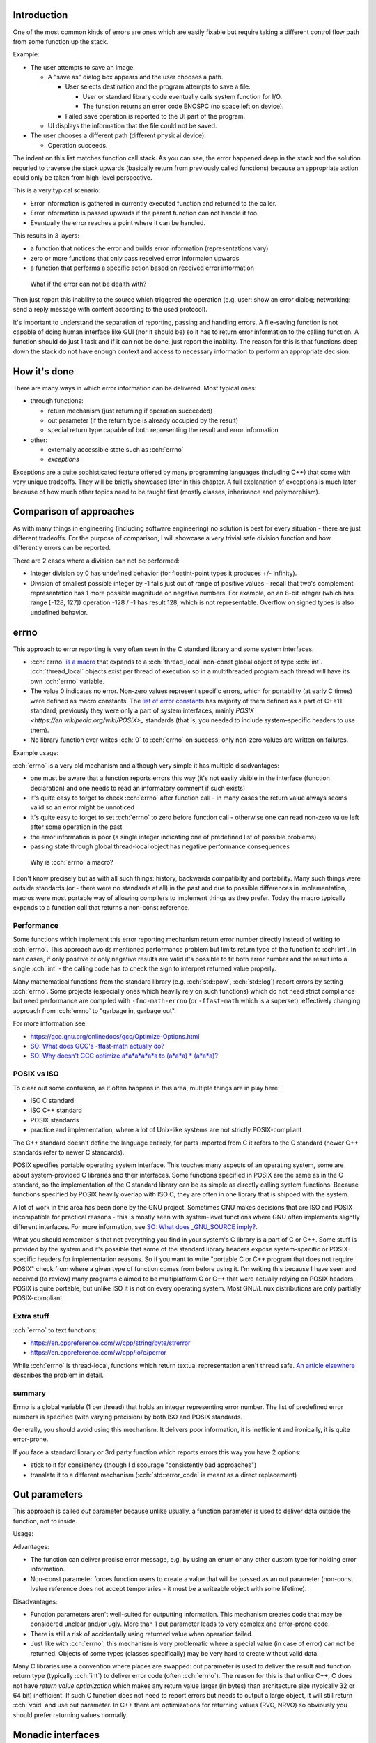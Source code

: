 .. title: 03 - error reporting
.. slug: index
.. description: how to deliver error information elsewhere
.. author: Xeverous

Introduction
############

One of the most common kinds of errors are ones which are easily fixable but require taking a different control flow path from some function up the stack.

Example:

- The user attempts to save an image.

  - A "save as" dialog box appears and the user chooses a path.

    - User selects destination and the program attempts to save a file.

      - User or standard library code eventually calls system function for I/O.
      - The function returns an error code ENOSPC (no space left on device).

    - Failed save operation is reported to the UI part of the program.

  - UI displays the information that the file could not be saved.

- The user chooses a different path (different physical device).

  - Operation succeeds.

The indent on this list matches function call stack. As you can see, the error happened deep in the stack and the solution requried to traverse the stack upwards (basically return from previously called functions) because an appropriate action could only be taken from high-level perspective.

This is a very typical scenario:

- Error information is gathered in currently executed function and returned to the caller.
- Error information is passed upwards if the parent function can not handle it too.
- Eventually the error reaches a point where it can be handled.

This results in 3 layers:

- a function that notices the error and builds error information (representations vary)
- zero or more functions that only pass received error informaion upwards
- a function that performs a specific action based on received error information

..

    What if the error can not be dealth with?

Then just report this inability to the source which triggered the operation (e.g. user: show an error dialog; networking: send a reply message with content according to the used protocol).

It's important to understand the separation of reporting, passing and handling errors. A file-saving function is not capable of doing human interface like GUI (nor it should be) so it has to return error information to the calling function. A function should do just 1 task and if it can not be done, just report the inability. The reason for this is that functions deep down the stack do not have enough context and access to necessary information to perform an appropriate decision.

How it's done
#############

There are many ways in which error information can be delivered. Most typical ones:

- through functions:

  - return mechanism (just returning if operation succeeded)
  - out parameter (if the return type is already occupied by the result)
  - special return type capable of both representing the result and error information

- other:

  - externally accessible state such as :cch:`errno`
  - *exceptions*

Exceptions are a quite sophisticated feature offered by many programming languages (including C++) that come with very unique tradeoffs. They will be briefly showcased later in this chapter. A full explanation of exceptions is much later because of how much other topics need to be taught first (mostly classes, inherirance and polymorphism).

Comparison of approaches
########################

As with many things in engineering (including software engineering) no solution is best for every situation - there are just different tradeoffs. For the purpose of comparison, I will showcase a very trivial safe division function and how differently errors can be reported.

There are 2 cases where a division can not be performed:

- Integer division by 0 has undefined behavior (for floatint-point types it produces +/- infinity).
- Division of smallest possible integer by -1 falls just out of range of positive values - recall that two's complement representation has 1 more possible magnitude on negative numbers. For example, on an 8-bit integer (which has range [-128, 127]) operation -128 / -1 has result 128, which is not representable. Overflow on signed types is also undefined behavior.

errno
#####

This approach to error reporting is very often seen in the C standard library and some system interfaces.

- :cch:`errno` `is a macro <https://en.cppreference.com/w/cpp/error/errno>`_ that expands to a :cch:`thread_local` non-const global object of type :cch:`int`. :cch:`thread_local` objects exist per thread of execution so in a multithreaded program each thread will have its own :cch:`errno` variable.
- The value 0 indicates no error. Non-zero values represent specific errors, which for portability (at early C times) were defined as macro constants. The `list of error constants <https://en.cppreference.com/w/cpp/error/errno_macros>`_ has majority of them defined as a part of C++11 standard, previously they were only a part of system interfaces, mainly `POSIX <https://en.wikipedia.org/wiki/POSIX>_` standards (that is, you needed to include system-specific headers to use them).
- No library function ever writes :cch:`0` to :cch:`errno` on success, only non-zero values are written on failures.

.. cch::
    :code_path: errno.cpp
    :color_path: errno.color

Example usage:

.. cch::
    :code_path: errno_usage.cpp
    :color_path: errno_usage.color

:cch:`errno` is a very old mechanism and although very simple it has multiple disadvantages:

- one must be aware that a function reports errors this way (it's not easily visible in the interface (function declaration) and one needs to read an informatory comment if such exists)
- it's quite easy to forget to check :cch:`errno` after function call - in many cases the return value always seems valid so an error might be unnoticed
- it's quite easy to forget to set :cch:`errno` to zero before function call - otherwise one can read non-zero value left after some operation in the past
- the error information is poor (a single integer indicating one of predefined list of possible problems)
- passing state through global thread-local object has negative performance consequences

..

    Why is :cch:`errno` a macro?

I don't know precisely but as with all such things: history, backwards compatibilty and portability. Many such things were outside standards (or - there were no standards at all) in the past and due to possible differences in implementation, macros were most portable way of allowing compilers to implement things as they prefer. Today the macro typically expands to a function call that returns a non-const reference.

Performance
===========

Some functions which implement this error reporting mechanism return error number directly instead of writing to :cch:`errno`. This approach avoids mentioned performance problem but limits return type of the function to :cch:`int`. In rare cases, if only positive or only negative results are valid it's possible to fit both error number and the result into a single :cch:`int` - the calling code has to check the sign to interpret returned value properly.

Many mathematical functions from the standard library (e.g. :cch:`std::pow`, :cch:`std::log`) report errors by setting :cch:`errno`. Some projects (especially ones which heavily rely on such functions) which do not need strict compliance but need performance are compiled with ``-fno-math-errno`` (or ``-ffast-math`` which is a superset), effectively changing approach from :cch:`errno` to "garbage in, garbage out".

For more information see:

- https://gcc.gnu.org/onlinedocs/gcc/Optimize-Options.html
- `SO: What does GCC's -ffast-math actually do? <https://stackoverflow.com/questions/7420665>`_
- `SO: Why doesn't GCC optimize a*a*a*a*a*a to (a*a*a) * (a*a*a)? <https://stackoverflow.com/questions/6430448>`_

POSIX vs ISO
============

To clear out some confusion, as it often happens in this area, multiple things are in play here:

- ISO C standard
- ISO C++ standard
- POSIX standards
- practice and implementation, where a lot of Unix-like systems are not strictly POSIX-compliant

The C++ standard doesn't define the language entirely, for parts imported from C it refers to the C standard (newer C++ standards refer to newer C standards).

POSIX specifies portable operating system interface. This touches many aspects of an operating system, some are about system-provided C libraries and their interfaces. Some functions specified in POSIX are the same as in the C standard, so the implementation of the C standard library can be as simple as directly calling system functions. Because functions specified by POSIX heavily overlap with ISO C, they are often in one library that is shipped with the system.

A lot of work in this area has been done by the GNU project. Sometimes GNU makes decisions that are ISO and POSIX incompatible for practical reasons - this is mostly seen with system-level functions where GNU often implements slightly different interfaces. For more information, see `SO: What does _GNU_SOURCE imply? <https://stackoverflow.com/questions/5582211>`_.

What you should remember is that not everything you find in your system's C library is a part of C or C++. Some stuff is provided by the system and it's possible that some of the standard library headers expose system-specific or POSIX-specific headers for implementation reasons. So if you want to write "portable C or C++ program that does not require POSIX" check from where a given type of function comes from before using it. I'm writing this because I have seen and received (to review) many programs claimed to be multiplatform C or C++ that were actually relying on POSIX headers. POSIX is quite portable, but unlike ISO it is not on every operating system. Most GNU/Linux distributions are only partially POSIX-compliant.

Extra stuff
===========

:cch:`errno` to text functions:

- https://en.cppreference.com/w/cpp/string/byte/strerror
- https://en.cppreference.com/w/cpp/io/c/perror

While :cch:`errno` is thread-local, functions which return textual representation aren't thread safe. `An article elsewhere <http://www.club.cc.cmu.edu/~cmccabe/blog_strerror.html>`_ describes the problem in detail.

summary
=======

Errno is a global variable (1 per thread) that holds an integer representing error number. The list of predefined error numbers is specified (with varying precision) by both ISO and POSIX standards.

Generally, you should avoid using this mechanism. It delivers poor information, it is inefficient and ironically, it is quite error-prone.

If you face a standard library or 3rd party function which reports errors this way you have 2 options:

- stick to it for consistency (though I discourage "consistently bad approaches")
- translate it to a different mechanism (:cch:`std::error_code` is meant as a direct replacement)

Out parameters
##############

This approach is called *out* parameter because unlike usually, a function parameter is used to deliver data outside the function, not to inside.

.. cch::
    :code_path: out_parameter.cpp
    :color_path: out_parameter.color

Usage:

.. cch::
    :code_path: out_parameter_usage.cpp
    :color_path: out_parameter_usage.color

Advantages:

- The function can deliver precise error message, e.g. by using an enum or any other custom type for holding error information.
- Non-const parameter forces function users to create a value that will be passed as an out parameter (non-const lvalue reference does not accept temporaries - it must be a writeable object with some lifetime).

Disadvantages:

- Function parameters aren't well-suited for outputting information. This mechanism creates code that may be considered unclear and/or ugly. More than 1 out parameter leads to very complex and error-prone code.
- There is still a risk of accidentally using returned value when operation failed.
- Just like with :cch:`errno`, this mechanism is very problematic where a special value (in case of error) can not be returned. Objects of some types (classes specifically) may be very hard to create without valid data.

Many C libraries use a convention where places are swapped: out parameter is used to deliver the result and function return type (typically :cch:`int`) to deliver error code (often :cch:`errno`). The reason for this is that unlike C++, C does not have *return value optimization* which makes any return value larger (in bytes) than architecture size (typically 32 or 64 bit) inefficient. If such C function does not need to report errors but needs to output a large object, it will still return :cch:`void` and use out parameter. In C++ there are optimizations for returning values (RVO, NRVO) so obviously you should prefer returning values normally.

Monadic interfaces
##################

C++17 added 2 `monadic <https://en.wikipedia.org/wiki/Monad_(functional_programming)>`_ types to the standard library:

- :cch:`std::optional`
- :cch:`std::variant`

If you don't have C++17, both of these are available in boost.

Optional type
=============

Optional is essentially a struct with an object of specified type and a :cch:`bool` indicating whether it actually exists. The actual implementation is much more complex (to avoid problems caused by types which always require initialization) but can be thought as such. It either contains or does not contain an object.

.. cch::
    :code_path: optional.cpp
    :color_path: optional.color

Non-empty optional can be initialized and assigned with objects of the matching type or types that are implicitly convertible to the destination type. Empty optional can be created with ``{}`` and :cch:`std::nullopt`.

.. cch::
    :code_path: optional_usage.cpp
    :color_path: optional_usage.color

More examples and information on `cppreference page about <https://en.cppreference.com/w/cpp/utility/optional>`_ :cch:`std::optional`. You shouldn't have significant problems using it in your own code. Most of the operations are very intuitive and can be easily remembered by their name. If you do have problems, write down your questions and revisit them later once you reach classes and further chapters.

Compared to output parameters, there are multiple advantages:

- The code is much cleaner.
- It's impossible to read anything when empty.
- The function implementation does not have to return a special value in case of error, it simply creates an empty optional. No trouble with objects of types that have no special state.

The core disadvantage of the optional type is that it doesn't support holding any error information, only whether the value is present or not. For this reason it's discouraged to use optional in places where a rich state is needed in case of an error. In case of the example above it's fine because an empty result indicates that value could not be computed and very likely we will not care about the exact cause - we just know that many mathematical operations can not produce meaningful results.

Functional programming
======================

As the name suggests, functional programming is all about functions. A common pattern is to encapsulate state and use higher-order functions (functions which accept other functions as arguments). With the help of monads, it's possible to write very consise code:

.. cch::
    :code_path: fp_example1.cpp
    :color_path: fp_example1.color

As of writing this, :cch:`boost::optional` has significantly richer interface than :cch:`std::optional`, so if you would like to play with functional style of programming, I recommend to read `boost's documentation <http://boost.org/libs/optional>`_ (it's quite thorough) and use their implementation (this boost library is header-only).

Here is a more advanced example:

.. cch::
    :code_path: fp_example2.cpp
    :color_path: fp_example2.color

This code hides a lot of if-else instructions inside. Various monadic functions apply different transformations:

- :cch:`map$$$func`:

  - changes :cch:`optional<T>$$$type<tparam>` into :cch:`optional<U>$$$type<tparam>`, requires a function of the form :cch:`U f(T)$$$tparam func(tparam)` or :cch:`optional<U> f(T)$$$type<tparam> func(tparam)`
  - if there is a value, applies supplied function and returns its result as :cch:`optional<U>$$$type<tparam>`
  - if there is no value, returns an empty optional of the destination type :cch:`optional<U>$$$type<tparam>`

- :cch:`flatmap$$$func`:

  - like map, but the function has to have the form :cch:`U f(optional<T>)$$$tparam func(type<tparam>)` or `optional<U> f(optional<T>)$$$type<tparam> func(type<tparam>)`

- :cch:`value_or$$$func`:

  - if there is a value, returns stored value
  - if there is no value, returns supplied argument

- :cch:`value_or_eval$$$func`:

  - if there is a value, returns stored value
  - if there is no value, returns value returned by supplied function (the function is only called if there is no value)

:cch:`boost::optional` allows to hold a reference type, :cch:`std::optional` does not. In this case I agree with the standard library approach: if you want an optional reference, just use a pointer. Additionally, optional references create some confusion when it comes to the assignment operator (boost documentation has examples on this problem).

An optimized version of an optional monad is available on https://github.com/akrzemi1/markable. This one does not hold a :cch:`bool` but instead reserves one value to have the special meaning, specified as a template parameter. This value can not be used normally - assigning it will make the object appear as empty.

Variant type
============

A variant type holds a value of one of specified types - e.g. :cch:`std::variant<int, float>$$$namespace::type<keyword, keyword>` holds either an :cch:`int` or a :cch:`float`. There can be more than 2 types. :cch:`std::variant` allows even duplicates in types, though then using it becomes cumbersome as the primary value extraction mechanism (:cch:`std::get<T>`) becomes ambiguous and one must use index-based extraction instead (:cch:`std::get<I>`).

We could say that an optional is a specific case of a 2-type variant where the second type is :cch:`void`.

.. cch::
    :code_path: variant.cpp
    :color_path: variant.color

If you understand optional, you should have no problems understanding variant. There is no support for pattern matching or other syntax sugar for variants in C++ (at least at the time of writing this), so code that uses variants can become verbose:

.. cch::
    :code_path: variant_usage.cpp
    :color_path: variant_usage.color

Boost implementation here also has a richer interface but it requires much more knowledge to take full advantage of it so I don't present expert-level examples.

    Why can not I use :cch:`std::variant` as an array?

Because it is not an array. :cch:`std::variant` has internal storage only for one element (size and alignment enough to hold one object of specified types). Adding array interface to :cch:`std::variant` is not even possible because for different indexes it would need to return objects of different types. Both :cch:`std::get<T>` (which takes a type as a template parameter) and :cch:`std::get<I>` (which takes an index as template parameter) are function templates and their return types change depending on provided template parameters.

Other
#####

There are many more approaches to error reporting - some as simple as creating a dedicated type for the result of the function. I have only listed the easiest and most popular ones. What you need to learn is how to use specific approaches correctly and develop the ability to notice advantages and disadvantages of each approach.

Later, you will learn about one very special feature made specifically for error reporting and handling: *exceptions* (:cch:`try`, :cch:`throw` and :cch:`catch`).

There is also an article (outside the tutorial) about `standard library for system errors <link://filename/pages/cpp/stdlib/system_error/system_error.rst>`_ which describes how to encapsulate :cch:`errno` and create own numbered error categories. The mechanism relies on classes though, which are yet to be explained.

.. TODO write exceptions chapter and revisit here to decide whether or not to make a short introduction to exceptions
